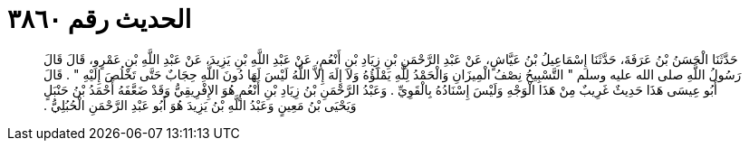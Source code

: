 
= الحديث رقم ٣٨٦٠

[quote.hadith]
حَدَّثَنَا الْحَسَنُ بْنُ عَرَفَةَ، حَدَّثَنَا إِسْمَاعِيلُ بْنُ عَيَّاشٍ، عَنْ عَبْدِ الرَّحْمَنِ بْنِ زِيَادِ بْنِ أَنْعُمٍ، عَنْ عَبْدِ اللَّهِ بْنِ يَزِيدَ، عَنْ عَبْدِ اللَّهِ بْنِ عَمْرٍو، قَالَ قَالَ رَسُولُ اللَّهِ صلى الله عليه وسلم ‏"‏ التَّسْبِيحُ نِصْفُ الْمِيزَانِ وَالْحَمْدُ لِلَّهِ يَمْلَؤُهُ وَلاَ إِلَهَ إِلاَّ اللَّهُ لَيْسَ لَهَا دُونَ اللَّهِ حِجَابٌ حَتَّى تَخْلُصَ إِلَيْهِ ‏"‏ ‏.‏ قَالَ أَبُو عِيسَى هَذَا حَدِيثٌ غَرِيبٌ مِنْ هَذَا الْوَجْهِ وَلَيْسَ إِسْنَادُهُ بِالْقَوِيِّ ‏.‏ وَعَبْدُ الرَّحْمَنِ بْنُ زِيَادِ بْنِ أَنْعُمٍ هُوَ الإِفْرِيقِيُّ وَقَدْ ضَعَّفَهُ أَحْمَدُ بْنُ حَنْبَلٍ وَيَحْيَى بْنُ مَعِينٍ وَعَبْدُ اللَّهِ بْنُ يَزِيدَ هُوَ أَبُو عَبْدِ الرَّحْمَنِ الْحُبُلِيُّ ‏.‏